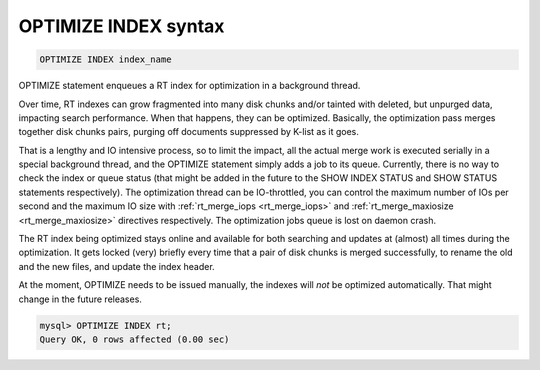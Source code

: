 .. _optimize_index_syntax:

OPTIMIZE INDEX syntax
---------------------

.. code-block:: mysql


    OPTIMIZE INDEX index_name

OPTIMIZE statement enqueues a RT index for optimization in a background
thread.

Over time, RT indexes can grow fragmented into many disk chunks and/or
tainted with deleted, but unpurged data, impacting search performance.
When that happens, they can be optimized. Basically, the optimization
pass merges together disk chunks pairs, purging off documents suppressed
by K-list as it goes.

That is a lengthy and IO intensive process, so to limit the impact, all
the actual merge work is executed serially in a special background
thread, and the OPTIMIZE statement simply adds a job to its queue.
Currently, there is no way to check the index or queue status (that
might be added in the future to the SHOW INDEX STATUS and SHOW STATUS
statements respectively). The optimization thread can be IO-throttled,
you can control the maximum number of IOs per second and the maximum IO
size with
:ref:`rt_merge_iops <rt_merge_iops>`
and
:ref:`rt_merge_maxiosize <rt_merge_maxiosize>`
directives respectively. The optimization jobs queue is lost on daemon
crash.

The RT index being optimized stays online and available for both
searching and updates at (almost) all times during the optimization. It
gets locked (very) briefly every time that a pair of disk chunks is
merged successfully, to rename the old and the new files, and update the
index header.

At the moment, OPTIMIZE needs to be issued manually, the indexes will
*not* be optimized automatically. That might change in the future
releases.

.. code-block:: mysql


    mysql> OPTIMIZE INDEX rt;
    Query OK, 0 rows affected (0.00 sec)

